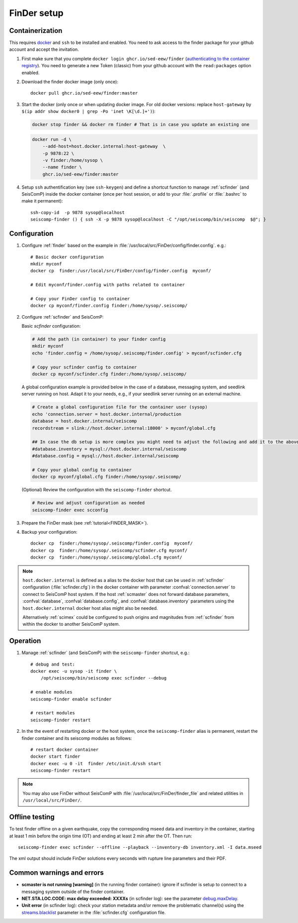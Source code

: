.. _DOCKERFINDER:

============
FinDer setup
============

Containerization  
----------------

This requires `docker <https://docs.docker.com/engine/install/>`_ and ``ssh`` to be installed and enabled. You need to ask access to the finder package for your github account and accept the invitation.  

#. First make sure that you complete ``docker login ghcr.io/sed-eew/finder`` (`authenticating to the container registry <https://docs.github.com/en/packages/working-with-a-github-packages-registry/working-with-the-container-registry#authenticating-to-the-container-registry>`_). You need to generate a new Token (classic) from your github account with the ``read:packages`` option enabled.

#. Download the finder docker image (only once):: 

    docker pull ghcr.io/sed-eew/finder:master 

#. Start the docker (only once or when updating docker image. For old docker versions: replace ``host-gateway`` by ``$(ip addr show docker0 | grep -Po 'inet \K[\d.]+')``): 
   
   .. code-block:: bash
    
    docker stop finder && docker rm finder # That is in case you update an existing one 
   
   .. code-block:: bash
    
    docker run -d \
        --add-host=host.docker.internal:host-gateway  \
        -p 9878:22 \
        -v finder:/home/sysop \
        --name finder \
        ghcr.io/sed-eew/finder:master


#. Setup ``ssh`` authentification key (see ``ssh-keygen``) and define a shortcut function to manage :ref:`scfinder` (and SeisComP) inside the docker container (once per host session, or add to your :file:`.profile` or :file:`.bashrc` to make it permanent):: 

    ssh-copy-id  -p 9878 sysop@localhost
    seiscomp-finder () { ssh -X -p 9878 sysop@localhost -C "/opt/seiscomp/bin/seiscomp  $@"; }


Configuration 
-------------

#. Configure :ref:`finder` based on the example in :file:`/usr/local/src/FinDer/config/finder.config`.  e.g.:: 

    # Basic docker configuration 
    mkdir myconf
    docker cp  finder:/usr/local/src/FinDer/config/finder.config  myconf/ 
    
    # Edit myconf/finder.config with paths related to container
    
    # Copy your FinDer config to container
    docker cp myconf/finder.config finder:/home/sysop/.seiscomp/

#. Configure :ref:`scfinder` and SeisComP: 

   Basic `scfinder` configuration:

   .. code-block:: bash
    
    # Add the path (in container) to your finder config
    mkdir myconf
    echo 'finder.config = /home/sysop/.seiscomp/finder.config' > myconf/scfinder.cfg
    
    # Copy your scfinder config to container
    docker cp myconf/scfinder.cfg finder:/home/sysop/.seiscomp/

   A global configuration example is provided below in the case of a database, messaging system, and seedlink server running
   on host. Adapt it to your needs, e.g., if your seedlink server running on an external machine.

   .. code-block:: bash
   
    # Create a global configuration file for the container user (sysop) 
    echo 'connection.server = host.docker.internal/production
    database = host.docker.internal/seiscomp
    recordstream = slink://host.docker.internal:18000' > myconf/global.cfg
    
    ## In case the db setup is more complex you might need to adjust the following and add it to the above:
    #database.inventory = mysql://host.docker.internal/seiscomp
    #database.config = mysql://host.docker.internal/seiscomp
    
    # Copy your global config to container
    docker cp myconf/global.cfg finder:/home/sysop/.seiscomp/


   (Optional) Review the configuration with the ``seiscomp-finder`` shortcut.

   .. code-block:: bash

    # Review and adjust configuration as needed
    seiscomp-finder exec scconfig


#. Prepare the FinDer mask (see :ref:`tutorial<FINDER_MASK>`).

#. Backup your configuration::
    
    docker cp  finder:/home/sysop/.seiscomp/finder.config  myconf/ 
    docker cp  finder:/home/sysop/.seiscomp/scfinder.cfg myconf/
    docker cp  finder:/home/sysop/.seiscomp/global.cfg myconf/


.. note::

    ``host.docker.internal`` is defined as a alias to the docker host that can be used in :ref:`scfinder` 
    configuration (:file:`scfinder.cfg`) in the docker container with parameter :confval:`connection.server` 
    to connect to SeisComP host system. If the host :ref:`scmaster` does not forward database parameters, 
    :confval:`database`, :confval:`database.config`, and :confval:`database.inventory` parameters using the 
    ``host.docker.internal`` docker host alias might also be needed.

    Alternatively :ref:`scimex` could be configured to push origins and magnitudes from :ref:`scfinder` 
    from within the docker to another SeisComP system.


Operation
---------

#. Manage :ref:`scfinder` (and SeisComP) with the ``seiscomp-finder`` shortcut, e.g.::

    # debug and test:
    docker exec -u sysop -it finder \
        /opt/seiscomp/bin/seiscomp exec scfinder --debug

    # enable modules
    seiscomp-finder enable scfinder 

    # restart modules
    seiscomp-finder restart    

#. In the the event of restarting docker or the host system, once the ``seiscomp-finder`` alias is permanent, restart the finder container and its seiscomp modules as follows::

    # restart docker container 
    docker start finder
    docker exec -u 0 -it  finder /etc/init.d/ssh start 
    seiscomp-finder restart


.. note::
    
    You may also use FinDer without SeisComP with :file:`/usr/local/src/FinDer/finder_file` and related 
    utilities in ``/usr/local/src/FinDer/``.


Offline testing
---------------
To test finder offline on a given earthquake, copy the corresponding mseed data and inventory in the container, starting at least 1 min before the origin time (OT) and ending at least 2 min after the OT.
Then run::
    
    seiscomp-finder exec scfinder --offline --playback --inventory-db inventory.xml -I data.mseed

The xml output should include FinDer solutions every seconds with rupture line parameters and their PDF.


Common warnings and errors
--------------------------

* **scmaster is not running [warning]** (in the running finder container): ignore if scfinder is setup to connect to a messaging system outside of the finder container.

* **NET.STA.LOC.CODE: max delay exceeded: XXXXs** (in scfinder log): see the parameter `debug.maxDelay <https://docs.gempa.de/sed-eew/current/apps/scfinder.html#confval-debug.maxDelay>`_.

* **Unit error** (in scfinder log): check your station metadata and/or remove the problematic channel(s) using the `streams.blacklist <https://docs.gempa.de/sed-eew/current/apps/scfinder.html#confval-streams.blacklist>`_ parameter in the :file:`scfinder.cfg` configuration file.   